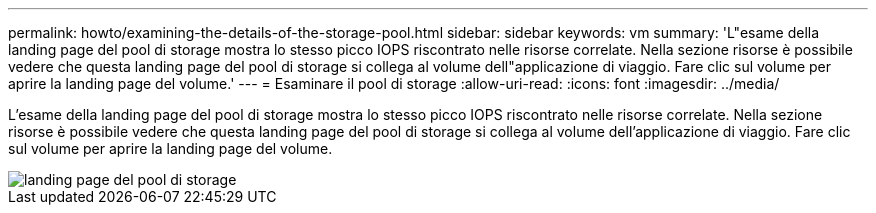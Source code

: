 ---
permalink: howto/examining-the-details-of-the-storage-pool.html 
sidebar: sidebar 
keywords: vm 
summary: 'L"esame della landing page del pool di storage mostra lo stesso picco IOPS riscontrato nelle risorse correlate. Nella sezione risorse è possibile vedere che questa landing page del pool di storage si collega al volume dell"applicazione di viaggio. Fare clic sul volume per aprire la landing page del volume.' 
---
= Esaminare il pool di storage
:allow-uri-read: 
:icons: font
:imagesdir: ../media/


[role="lead"]
L'esame della landing page del pool di storage mostra lo stesso picco IOPS riscontrato nelle risorse correlate. Nella sezione risorse è possibile vedere che questa landing page del pool di storage si collega al volume dell'applicazione di viaggio. Fare clic sul volume per aprire la landing page del volume.

image::../media/storage-pool-landing-page.gif[landing page del pool di storage]
